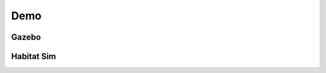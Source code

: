 Demo
====

Gazebo
-------

.. raw:: html

    <iframe width="615" height="352" src="https://www.youtube.com/embed/1j9gkKwj_IY"
        title="Demo for Pervasive AI Developer Contest with AMD" frameborder="0"
        allow="accelerometer; autoplay; clipboard-write; encrypted-media; gyroscope; picture-in-picture; web-share"
        referrerpolicy="strict-origin-when-cross-origin" allowfullscreen></iframe>

Habitat Sim
------------------

.. raw:: html

    <iframe width="615" height="352" src="https://www.youtube.com/embed/fI6xyzNm0TY"
        title="【Hololive 歌曲 / Gawr Gura 唱歌】Rick Astley - Never Gonna Give You Up「中文字幕」" frameborder="0"
        allow="accelerometer; autoplay; clipboard-write; encrypted-media; gyroscope; picture-in-picture; web-share"
        referrerpolicy="strict-origin-when-cross-origin" allowfullscreen></iframe>
